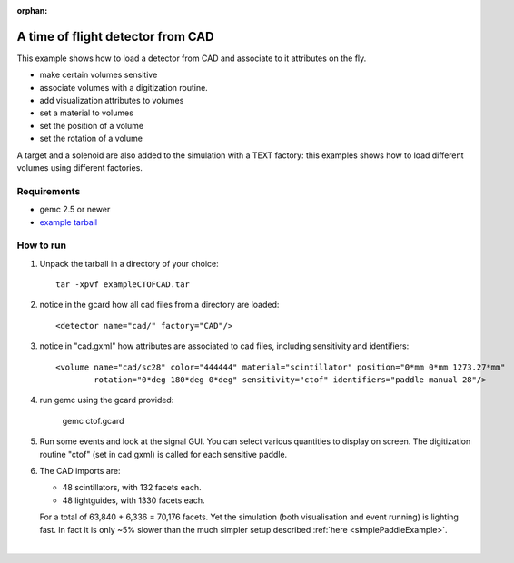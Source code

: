 :orphan:

.. _ctofCade:

A time of flight detector from CAD
==================================

This example shows how to load a detector from CAD and associate to it attributes on the fly.

- make certain volumes sensitive
- associate volumes with a digitization routine.
- add visualization attributes to volumes
- set a material to volumes
- set the position of a volume
- set the rotation of a volume

A target and a solenoid are also added to the simulation with a TEXT factory: this examples shows how
to load different volumes using different factories.

Requirements
------------

- gemc 2.5 or newer
- `example tarball <https://gemc.jlab.org/gemc/html/documentation/tutorials/material/exampleCTOFCAD.tar>`_


How to run
----------

1. Unpack the tarball in a directory of your choice::

    tar -xpvf exampleCTOFCAD.tar

2. notice in the gcard how all cad files from a directory are loaded::

    <detector name="cad/" factory="CAD"/>

3. notice in "cad.gxml" how attributes are associated to cad files, including sensitivity and identifiers::

    <volume name="cad/sc28" color="444444" material="scintillator" position="0*mm 0*mm 1273.27*mm"
            rotation="0*deg 180*deg 0*deg" sensitivity="ctof" identifiers="paddle manual 28"/>

4. run gemc using the gcard provided:

    gemc ctof.gcard

5. Run some events and look at the signal GUI. You can select various quantities to display on screen.
   The digitization routine "ctof" (set in cad.gxml) is called for each sensitive paddle.


6. The CAD imports are:

   - 48 scintillators, with 132 facets each.
   - 48 lightguides, with 1330 facets each.

   For a total of 63,840 + 6,336 = 70,176 facets. Yet the simulation (both visualisation and event running) is lighting fast.
   In fact it is only ~5% slower than the much simpler setup described :ref:`here <simplePaddleExample>`.




.. image:: ctofCad.png
	:width: 98%
	:align: center

|

.. raw:: html

   <script src="https://embed.github.com/view/3d/gemc/detectors/master/clas12/ctof/cad/sc01.stl?height=290&width=300"></script>
   <script src="https://embed.github.com/view/3d/gemc/detectors/master/clas12/ctof/cad/lgd01.stl?height=290&width=300"></script>

   <center><small> <i> Example of a scintillator (left) and light-guide (right) cad files used in this example.
   </i></small><c/enter><br><br>
